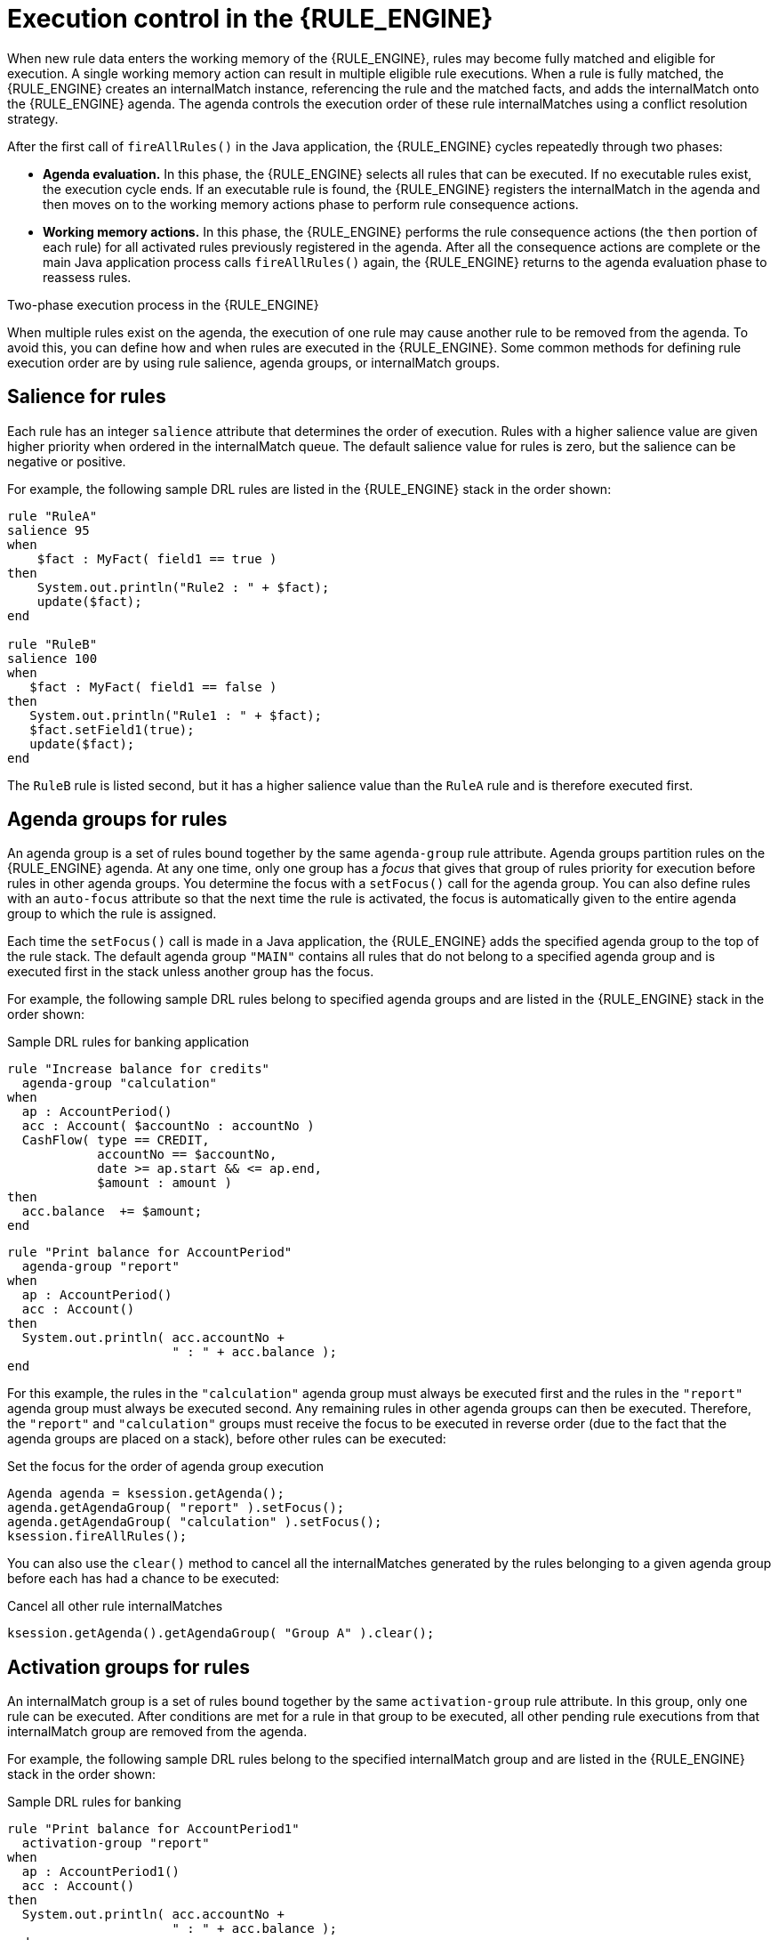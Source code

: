 ////
Licensed to the Apache Software Foundation (ASF) under one
or more contributor license agreements.  See the NOTICE file
distributed with this work for additional information
regarding copyright ownership.  The ASF licenses this file
to you under the Apache License, Version 2.0 (the
"License"); you may not use this file except in compliance
with the License.  You may obtain a copy of the License at

    http://www.apache.org/licenses/LICENSE-2.0

  Unless required by applicable law or agreed to in writing,
  software distributed under the License is distributed on an
  "AS IS" BASIS, WITHOUT WARRANTIES OR CONDITIONS OF ANY
  KIND, either express or implied.  See the License for the
  specific language governing permissions and limitations
  under the License.
////

[id='execution-control-con_{context}']

= Execution control in the {RULE_ENGINE}

When new rule data enters the working memory of the {RULE_ENGINE}, rules may become fully matched and eligible for execution. A single working memory action can result in multiple eligible rule executions. When a rule is fully matched, the {RULE_ENGINE} creates an internalMatch instance, referencing the rule and the matched facts, and adds the internalMatch onto the {RULE_ENGINE} agenda. The agenda controls the execution order of these rule internalMatches using a conflict resolution strategy.

After the first call of `fireAllRules()` in the Java application, the {RULE_ENGINE} cycles repeatedly through two phases:

* *Agenda evaluation.* In this phase, the {RULE_ENGINE} selects all rules that can be executed. If no executable rules exist, the execution cycle ends. If an executable rule is found, the {RULE_ENGINE} registers the internalMatch in the agenda and then moves on to the working memory actions phase to perform rule consequence actions.
* *Working memory actions.* In this phase, the {RULE_ENGINE} performs the rule consequence actions (the `then` portion of each rule) for all activated rules previously registered in the agenda. After all the consequence actions are complete or the main Java application process calls `fireAllRules()` again, the {RULE_ENGINE} returns to the agenda evaluation phase to reassess rules.

.Two-phase execution process in the {RULE_ENGINE}
ifdef::DROOLS,JBPM,OP[]
image::rule-engine/Two_Phase.png[align="center"]
endif::[]
ifdef::DM,PAM[]
image::rule-engine/Two_Phase_enterprise.png[align="center"]
endif::[]

When multiple rules exist on the agenda, the execution of one rule may cause another rule to be removed from the agenda. To avoid this, you can define how and when rules are executed in the {RULE_ENGINE}. Some common methods for defining rule execution order are by using rule salience, agenda groups, or internalMatch groups.

== Salience for rules

Each rule has an integer `salience` attribute that determines the order of execution. Rules with a higher salience value are given higher priority when ordered in the internalMatch queue. The default salience value for rules is zero, but the salience can be negative or positive.

For example, the following sample DRL rules are listed in the {RULE_ENGINE} stack in the order shown:

[source]
----
rule "RuleA"
salience 95
when
    $fact : MyFact( field1 == true )
then
    System.out.println("Rule2 : " + $fact);
    update($fact);
end

rule "RuleB"
salience 100
when
   $fact : MyFact( field1 == false )
then
   System.out.println("Rule1 : " + $fact);
   $fact.setField1(true);
   update($fact);
end
----

The `RuleB` rule is listed second, but it has a higher salience value than the `RuleA` rule and is therefore executed first.

== Agenda groups for rules

An agenda group is a set of rules bound together by the same `agenda-group` rule attribute. Agenda groups partition rules on the {RULE_ENGINE} agenda. At any one time, only one group has a _focus_ that gives that group of rules priority for execution before rules in other agenda groups. You determine the focus with a `setFocus()` call for the agenda group. You can also define rules with an `auto-focus` attribute so that the next time the rule is activated, the focus is automatically given to the entire agenda group to which the rule is assigned.

Each time the `setFocus()` call is made in a Java application, the {RULE_ENGINE} adds the specified agenda group to the top of the rule stack. The default agenda group `"MAIN"` contains all rules that do not belong to a specified agenda group and is executed first in the stack unless another group has the focus.

For example, the following sample DRL rules belong to specified agenda groups and are listed in the {RULE_ENGINE} stack in the order shown:

.Sample DRL rules for banking application
[source]
----
rule "Increase balance for credits"
  agenda-group "calculation"
when
  ap : AccountPeriod()
  acc : Account( $accountNo : accountNo )
  CashFlow( type == CREDIT,
            accountNo == $accountNo,
            date >= ap.start && <= ap.end,
            $amount : amount )
then
  acc.balance  += $amount;
end
----

[source]
----
rule "Print balance for AccountPeriod"
  agenda-group "report"
when
  ap : AccountPeriod()
  acc : Account()
then
  System.out.println( acc.accountNo +
                      " : " + acc.balance );
end
----

For this example, the rules in the `"calculation"` agenda group must always be executed first and the rules in the `"report"` agenda group must always be executed second. Any remaining rules in other agenda groups can then be executed. Therefore, the `"report"` and `"calculation"` groups must receive the focus to be executed in reverse order (due to the fact that the agenda groups are placed on a stack), before other rules can be executed:

.Set the focus for the order of agenda group execution
[source,java]
----
Agenda agenda = ksession.getAgenda();
agenda.getAgendaGroup( "report" ).setFocus();
agenda.getAgendaGroup( "calculation" ).setFocus();
ksession.fireAllRules();
----

You can also use the `clear()` method to cancel all the internalMatches generated by the rules belonging to a given agenda group before each has had a chance to be executed:

.Cancel all other rule internalMatches
[source,java]
----
ksession.getAgenda().getAgendaGroup( "Group A" ).clear();
----

== Activation groups for rules

An internalMatch group is a set of rules bound together by the same `activation-group` rule attribute. In this group, only one rule can be executed. After conditions are met for a rule in that group to be executed, all other pending rule executions from that internalMatch group are removed from the agenda.

For example, the following sample DRL rules belong to the specified internalMatch group and are listed in the {RULE_ENGINE} stack in the order shown:

.Sample DRL rules for banking
[source]
----
rule "Print balance for AccountPeriod1"
  activation-group "report"
when
  ap : AccountPeriod1()
  acc : Account()
then
  System.out.println( acc.accountNo +
                      " : " + acc.balance );
end
----

[source]
----
rule "Print balance for AccountPeriod2"
  activation-group "report"
when
  ap : AccountPeriod2()
  acc : Account()
then
  System.out.println( acc.accountNo +
                      " : " + acc.balance );
end
----

For this example, if the first rule in the `"report"` internalMatch group is executed, the second rule in the group and all other executable rules on the agenda are removed from the agenda.

